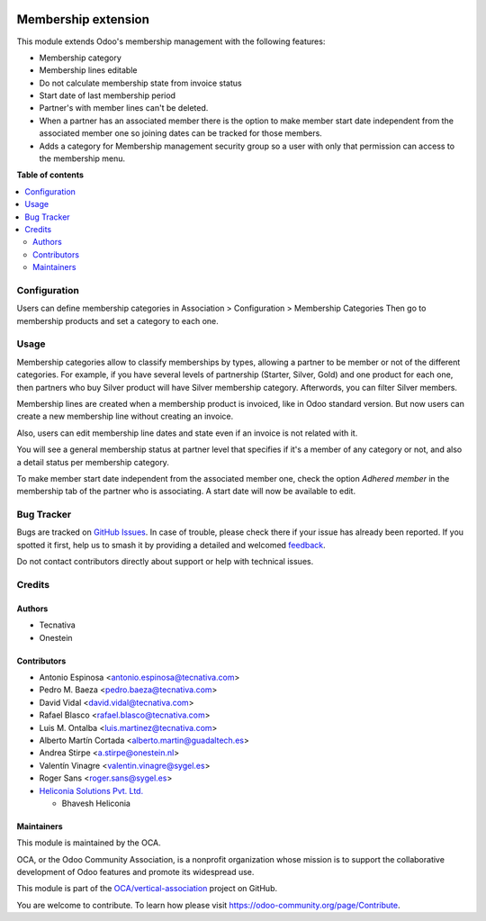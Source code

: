 .. image:: https://odoo-community.org/readme-banner-image
   :target: https://odoo-community.org/get-involved?utm_source=readme
   :alt: Odoo Community Association

====================
Membership extension
====================

.. 
   !!!!!!!!!!!!!!!!!!!!!!!!!!!!!!!!!!!!!!!!!!!!!!!!!!!!
   !! This file is generated by oca-gen-addon-readme !!
   !! changes will be overwritten.                   !!
   !!!!!!!!!!!!!!!!!!!!!!!!!!!!!!!!!!!!!!!!!!!!!!!!!!!!
   !! source digest: sha256:9e44023c345e59a30f2290d552fc8e4e6d4fbe59a79543deeb2f4a5393d3c2fd
   !!!!!!!!!!!!!!!!!!!!!!!!!!!!!!!!!!!!!!!!!!!!!!!!!!!!

.. |badge1| image:: https://img.shields.io/badge/maturity-Beta-yellow.png
    :target: https://odoo-community.org/page/development-status
    :alt: Beta
.. |badge2| image:: https://img.shields.io/badge/license-AGPL--3-blue.png
    :target: http://www.gnu.org/licenses/agpl-3.0-standalone.html
    :alt: License: AGPL-3
.. |badge3| image:: https://img.shields.io/badge/github-OCA%2Fvertical--association-lightgray.png?logo=github
    :target: https://github.com/OCA/vertical-association/tree/18.0/membership_extension
    :alt: OCA/vertical-association
.. |badge4| image:: https://img.shields.io/badge/weblate-Translate%20me-F47D42.png
    :target: https://translation.odoo-community.org/projects/vertical-association-18-0/vertical-association-18-0-membership_extension
    :alt: Translate me on Weblate
.. |badge5| image:: https://img.shields.io/badge/runboat-Try%20me-875A7B.png
    :target: https://runboat.odoo-community.org/builds?repo=OCA/vertical-association&target_branch=18.0
    :alt: Try me on Runboat

|badge1| |badge2| |badge3| |badge4| |badge5|

This module extends Odoo's membership management with the following
features:

- Membership category
- Membership lines editable
- Do not calculate membership state from invoice status
- Start date of last membership period
- Partner's with member lines can't be deleted.
- When a partner has an associated member there is the option to make
  member start date independent from the associated member one so
  joining dates can be tracked for those members.
- Adds a category for Membership management security group so a user
  with only that permission can access to the membership menu.

**Table of contents**

.. contents::
   :local:

Configuration
=============

Users can define membership categories in Association > Configuration >
Membership Categories Then go to membership products and set a category
to each one.

Usage
=====

Membership categories allow to classify memberships by types, allowing a
partner to be member or not of the different categories. For example, if
you have several levels of partnership (Starter, Silver, Gold) and one
product for each one, then partners who buy Silver product will have
Silver membership category. Afterwords, you can filter Silver members.

Membership lines are created when a membership product is invoiced, like
in Odoo standard version. But now users can create a new membership line
without creating an invoice.

Also, users can edit membership line dates and state even if an invoice
is not related with it.

You will see a general membership status at partner level that specifies
if it's a member of any category or not, and also a detail status per
membership category.

To make member start date independent from the associated member one,
check the option *Adhered member* in the membership tab of the partner
who is associating. A start date will now be available to edit.

Bug Tracker
===========

Bugs are tracked on `GitHub Issues <https://github.com/OCA/vertical-association/issues>`_.
In case of trouble, please check there if your issue has already been reported.
If you spotted it first, help us to smash it by providing a detailed and welcomed
`feedback <https://github.com/OCA/vertical-association/issues/new?body=module:%20membership_extension%0Aversion:%2018.0%0A%0A**Steps%20to%20reproduce**%0A-%20...%0A%0A**Current%20behavior**%0A%0A**Expected%20behavior**>`_.

Do not contact contributors directly about support or help with technical issues.

Credits
=======

Authors
-------

* Tecnativa
* Onestein

Contributors
------------

- Antonio Espinosa <antonio.espinosa@tecnativa.com>
- Pedro M. Baeza <pedro.baeza@tecnativa.com>
- David Vidal <david.vidal@tecnativa.com>
- Rafael Blasco <rafael.blasco@tecnativa.com>
- Luis M. Ontalba <luis.martinez@tecnativa.com>
- Alberto Martín Cortada <alberto.martin@guadaltech.es>
- Andrea Stirpe <a.stirpe@onestein.nl>
- Valentín Vinagre <valentin.vinagre@sygel.es>
- Roger Sans <roger.sans@sygel.es>
- `Heliconia Solutions Pvt. Ltd. <https://www.heliconia.io>`__

  - Bhavesh Heliconia

Maintainers
-----------

This module is maintained by the OCA.

.. image:: https://odoo-community.org/logo.png
   :alt: Odoo Community Association
   :target: https://odoo-community.org

OCA, or the Odoo Community Association, is a nonprofit organization whose
mission is to support the collaborative development of Odoo features and
promote its widespread use.

This module is part of the `OCA/vertical-association <https://github.com/OCA/vertical-association/tree/18.0/membership_extension>`_ project on GitHub.

You are welcome to contribute. To learn how please visit https://odoo-community.org/page/Contribute.
